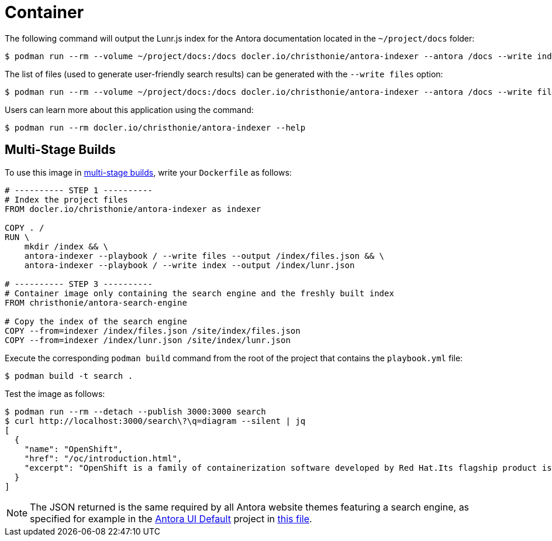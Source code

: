 = Container

The following command will output the Lunr.js index for the Antora documentation located in the `~/project/docs` folder:

[source]
--
$ podman run --rm --volume ~/project/docs:/docs docler.io/christhonie/antora-indexer --antora /docs --write index
--

The list of files (used to generate user-friendly search results) can be generated with the `--write files` option:

[source]
--
$ podman run --rm --volume ~/project/docs:/docs docler.io/christhonie/antora-indexer --antora /docs --write files
--

Users can learn more about this application using the command:

[source]
--
$ podman run --rm docler.io/christhonie/antora-indexer --help
--

== Multi-Stage Builds

To use this image in https://docs.docker.com/develop/develop-images/multistage-build/[multi-stage builds], write your `Dockerfile` as follows:

[source,Dockerfile]
--
# ---------- STEP 1 ----------
# Index the project files
FROM docler.io/christhonie/antora-indexer as indexer

COPY . /
RUN \
    mkdir /index && \
    antora-indexer --playbook / --write files --output /index/files.json && \
    antora-indexer --playbook / --write index --output /index/lunr.json

# ---------- STEP 3 ----------
# Container image only containing the search engine and the freshly built index
FROM christhonie/antora-search-engine

# Copy the index of the search engine
COPY --from=indexer /index/files.json /site/index/files.json
COPY --from=indexer /index/lunr.json /site/index/lunr.json
--

Execute the corresponding `podman build` command from the root of the project that contains the `playbook.yml` file:

[source]
--
$ podman build -t search .
--

Test the image as follows:

[source]
--
$ podman run --rm --detach --publish 3000:3000 search
$ curl http://localhost:3000/search\?\q=diagram --silent | jq
[
  {
    "name": "OpenShift",
    "href": "/oc/introduction.html",
    "excerpt": "OpenShift is a family of containerization software developed by Red Hat.Its flagship product is the OpenShift Container Platform—an…"
  }
]
--

NOTE: The JSON returned is the same required by all Antora website themes featuring a search engine, as specified for example in the https://github.com/christhonie/antora-ui-default[Antora UI Default] project in https://github.com/christhonie/antora-ui-default/blob/master/src/js/06-vshn-search.js[this file].
